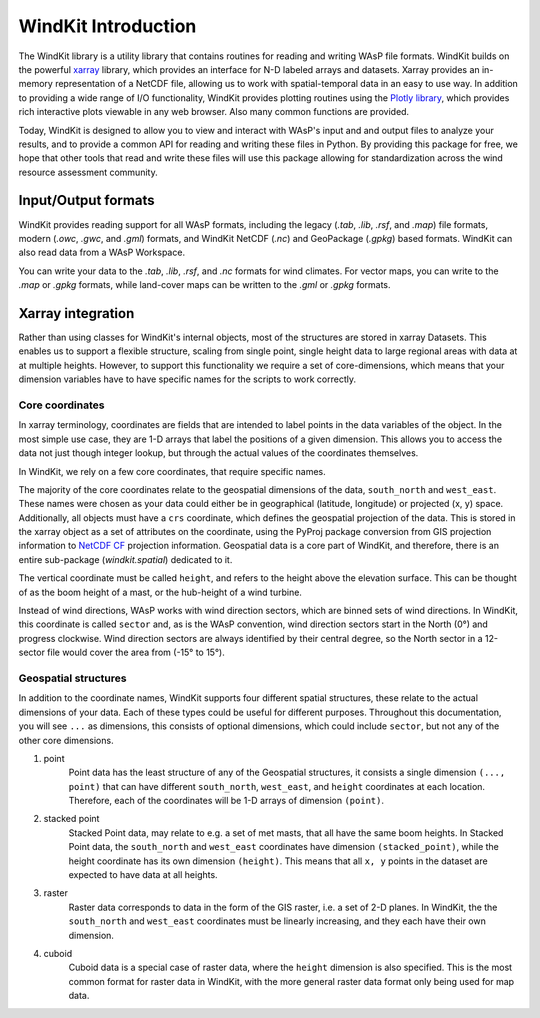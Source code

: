 .. _windkit_intro:

WindKit Introduction
====================

The WindKit library is a utility library that contains routines for reading and writing WAsP file formats. WindKit builds on the powerful `xarray <http://xarray.pydata.org/en/stable/>`_ library, which provides an interface for N-D labeled arrays and datasets. Xarray provides an in-memory representation of a NetCDF file, allowing us to work with spatial-temporal data in an easy to use way.
In addition to providing a wide range of I/O functionality, WindKit provides plotting routines using the `Plotly library  <https://plotly.com/python/>`_, which provides rich interactive plots viewable in any web browser. Also many common functions are provided.

Today, WindKit is designed to allow you to view and interact with WAsP's input and and output files to analyze your results, and to provide a common API for reading and writing these files in Python. By providing this package for free, we hope that other tools that read and write these files will use this package allowing for standardization across the wind resource assessment community.

.. .. note:: If you wish to perform WAsP calculations, you will need to install the `PyWAsP <http://docs.wasp.dk/pywasp/>`_ package, which requires a `PyWAsP license <http://www.wasp.dk/products>`_.

Input/Output formats
--------------------

WindKit provides reading support for all WAsP formats, including the legacy (*.tab*, *.lib*, *.rsf*, and *.map*) file formats, modern (*.owc*, *.gwc*, and *.gml*) formats, and WindKit NetCDF (*.nc*) and GeoPackage (*.gpkg*) based formats. WindKit can also read data from a WAsP Workspace.

You can write your data to the *.tab*, *.lib*, *.rsf*, and *.nc* formats for wind climates. For vector maps, you can write to the *.map* or *.gpkg* formats, while land-cover maps can be written to the *.gml* or *.gpkg* formats.

Xarray integration
------------------

Rather than using classes for WindKit's internal objects, most of the structures are stored in xarray Datasets. This enables us to support a flexible structure, scaling from single point, single height data to large regional areas with data at at multiple heights. However, to support this functionality we require a set of core-dimensions, which means that your dimension variables have to have specific names for the scripts to work correctly.

.. _core_coordinates:

Core coordinates
^^^^^^^^^^^^^^^^

In xarray terminology, coordinates are fields that are intended to label points in the data variables of the object. In the most simple use case, they are 1-D arrays that label the positions of a given dimension. This allows you to access the data not just though integer lookup, but through the actual values of the coordinates themselves.

In WindKit, we rely on a few core coordinates, that require specific names.

The majority of the core coordinates relate to the geospatial dimensions of the data, ``south_north`` and ``west_east``. These names were chosen as your data could either be in geographical (latitude, longitude) or projected (x, y) space. Additionally, all objects must have a ``crs`` coordinate, which defines the geospatial projection of the data. This is stored in the xarray object as a set of attributes on the coordinate, using the PyProj package conversion from GIS projection information to `NetCDF CF <http://cfconventions.org/Data/cf-conventions/cf-conventions-1.8/cf-conventions.html#grid-mappings-and-projections>`_ projection information. Geospatial data is a core part of WindKit, and therefore, there is an entire sub-package (`windkit.spatial`) dedicated to it.

The vertical coordinate must be called ``height``, and refers to the height above the elevation surface. This can be thought of as the boom height of a mast, or the hub-height of a wind turbine.

Instead of wind directions, WAsP works with wind direction sectors, which are binned sets of wind directions. In WindKit, this coordinate is called ``sector`` and, as is the WAsP convention, wind direction sectors start in the North (0°) and progress clockwise. Wind direction sectors are always identified by their central degree, so the North sector in a 12-sector file would cover the area from (-15° to 15°).

.. _geospatial_structures:

Geospatial structures
^^^^^^^^^^^^^^^^^^^^^

In addition to the coordinate names, WindKit supports four different spatial structures, these relate to the actual dimensions of your data. Each of these types could be useful for different purposes. Throughout this documentation, you will see ``...`` as dimensions, this consists of optional dimensions, which could include ``sector``, but not any of the other core dimensions.

1. point
    Point data has the least structure of any of the Geospatial structures, it consists a single dimension ``(..., point)`` that can have different ``south_north``, ``west_east``, and ``height`` coordinates at each location. Therefore, each of the coordinates will be 1-D arrays of dimension ``(point)``.

2. stacked point
    Stacked Point data, may relate to e.g. a set of met masts, that all have the same boom heights. In Stacked Point data, the ``south_north`` and ``west_east`` coordinates have dimension ``(stacked_point)``, while the height coordinate has its own dimension ``(height)``. This means that all ``x, y`` points in the dataset are expected to have data at all heights.

3. raster
    Raster data corresponds to data in the form of the GIS raster, i.e. a set of 2-D planes. In WindKit, the the ``south_north`` and ``west_east`` coordinates must be linearly increasing, and they each have their own dimension.

4. cuboid
    Cuboid data is a special case of raster data, where the ``height`` dimension is also specified. This is the most common format for raster data in WindKit, with the more general raster data format only being used for map data.
